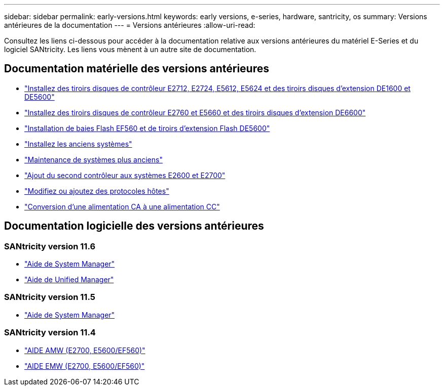 ---
sidebar: sidebar 
permalink: early-versions.html 
keywords: early versions, e-series, hardware, santricity, os 
summary: Versions antérieures de la documentation 
---
= Versions antérieures
:allow-uri-read: 


[role="lead"]
Consultez les liens ci-dessous pour accéder à la documentation relative aux versions antérieures du matériel E-Series et du logiciel SANtricity. Les liens vous mènent à un autre site de documentation.



== Documentation matérielle des versions antérieures

* https://library.netapp.com/ecm/ecm_download_file/ECMLP2484026["Installez des tiroirs disques de contrôleur E2712, E2724, E5612, E5624 et des tiroirs disques d'extension DE1600 et DE5600"^]
* https://library.netapp.com/ecm/ecm_download_file/ECMLP2484072["Installez des tiroirs disques de contrôleur E2760 et E5660 et des tiroirs disques d'extension DE6600"^]
* https://library.netapp.com/ecm/ecm_download_file/ECMLP2484108["Installation de baies Flash EF560 et de tiroirs d'extension Flash DE5600"^]
* https://mysupport.netapp.com/info/web/ECMP11392380.html["Installez les anciens systèmes"^]
* https://mysupport.netapp.com/info/web/ECMP11751516.html["Maintenance de systèmes plus anciens"^]
* https://mysupport.netapp.com/ecm/ecm_download_file/ECMP1394872["Ajout du second contrôleur aux systèmes E2600 et E2700"^]
* https://mysupport.netapp.com/info/web/ECMP11750309.html["Modifiez ou ajoutez des protocoles hôtes"^]
* https://mysupport.netapp.com/ecm/ecm_download_file/ECMP1656638["Conversion d'une alimentation CA à une alimentation CC"^]




== Documentation logicielle des versions antérieures



=== SANtricity version 11.6

* https://docs.netapp.com/us-en/e-series-santricity-116/index.html["Aide de System Manager"^]
* https://docs.netapp.com/us-en/e-series-santricity-116/index.html["Aide de Unified Manager"^]




=== SANtricity version 11.5

* https://docs.netapp.com/us-en/e-series-santricity-115/index.html["Aide de System Manager"^]




=== SANtricity version 11.4

* https://mysupport.netapp.com/ecm/ecm_get_file/ECMLP2862590["AIDE AMW (E2700, E5600/EF560)"^]
* https://mysupport.netapp.com/ecm/ecm_get_file/ECMLP2862588["AIDE EMW (E2700, E5600/EF560)"^]

